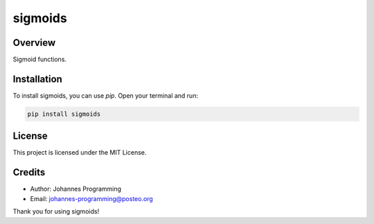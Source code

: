 ========
sigmoids
========

Overview
--------

Sigmoid functions.

Installation
------------

To install sigmoids, you can use `pip`. Open your terminal and run:

.. code-block:: bash

    pip install sigmoids

License
-------

This project is licensed under the MIT License.

Credits
-------
- Author: Johannes Programming
- Email: johannes-programming@posteo.org

Thank you for using sigmoids!